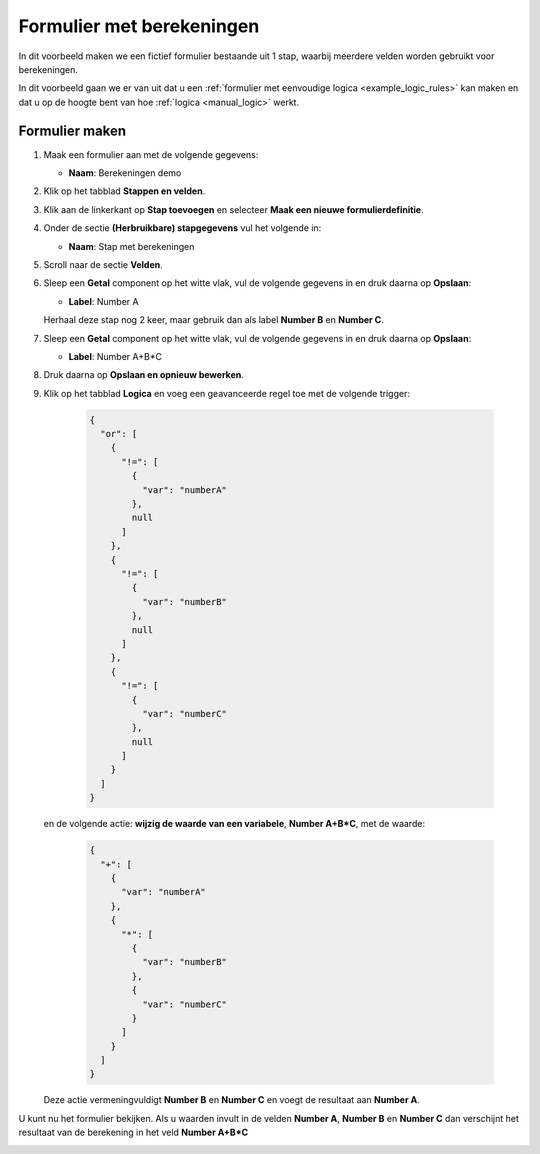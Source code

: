 .. _examples_calculations:

==========================
Formulier met berekeningen
==========================

In dit voorbeeld maken we een fictief formulier bestaande uit 1 stap, waarbij
meerdere velden worden gebruikt voor berekeningen.

In dit voorbeeld gaan we er van uit dat u een
:ref:`formulier met eenvoudige logica <example_logic_rules>` kan maken en dat
u op de hoogte bent van hoe :ref:`logica <manual_logic>` werkt.

Formulier maken
===============

#. Maak een formulier aan met de volgende gegevens:

   * **Naam**: Berekeningen demo

#. Klik op het tabblad **Stappen en velden**.
#. Klik aan de linkerkant op **Stap toevoegen** en selecteer **Maak een nieuwe
   formulierdefinitie**.
#. Onder de sectie **(Herbruikbare) stapgegevens** vul het volgende in:

   * **Naam**: Stap met berekeningen

#. Scroll naar de sectie **Velden**.
#. Sleep een **Getal** component op het witte vlak, vul de volgende
   gegevens in en druk daarna op **Opslaan**:

   * **Label**: Number A

   Herhaal deze stap nog 2 keer, maar gebruik dan als label **Number B** en **Number C**.

#. Sleep een **Getal** component op het witte vlak, vul de volgende
   gegevens in en druk daarna op **Opslaan**:

   * **Label**: Number A+B*C

#. Druk daarna op **Opslaan en opnieuw bewerken**.
#. Klik op het tabblad **Logica** en voeg een geavanceerde regel toe met de volgende trigger:

    .. code-block:: json

        {
          "or": [
            {
              "!=": [
                {
                  "var": "numberA"
                },
                null
              ]
            },
            {
              "!=": [
                {
                  "var": "numberB"
                },
                null
              ]
            },
            {
              "!=": [
                {
                  "var": "numberC"
                },
                null
              ]
            }
          ]
        }

   en de volgende actie: **wijzig de waarde van een variabele**, **Number A+B\*C**, met de waarde:

    .. code-block:: json

        {
          "+": [
            {
              "var": "numberA"
            },
            {
              "*": [
                {
                  "var": "numberB"
                },
                {
                  "var": "numberC"
                }
              ]
            }
          ]
        }

   Deze actie vermeningvuldigt **Number B** en **Number C** en voegt de resultaat aan **Number A**.


U kunt nu het formulier bekijken. Als u waarden invult in de velden **Number A**, **Number B** en **Number C**
dan verschijnt het resultaat van de berekening in het veld **Number A+B\*C**

.. image:: _assets/calculations_input_data.png
    :width: 49%

.. image:: _assets/calculations_show_result.png
    :width: 49%
